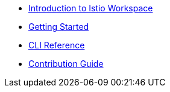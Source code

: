 * xref:index.adoc[Introduction to Istio Workspace]

* xref:getting_started.adoc[Getting Started]

* xref:cli_reference.adoc[CLI Reference]

* xref:contribution_guide.adoc[Contribution Guide]


